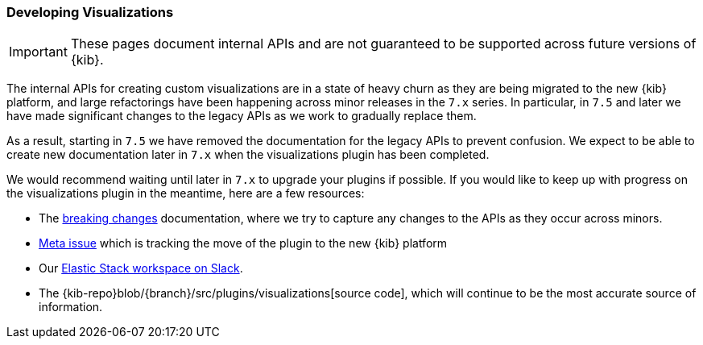 [[development-visualize-index]]
=== Developing Visualizations

[IMPORTANT]
==============================================
These pages document internal APIs and are not guaranteed to be supported across future versions of {kib}.
==============================================

The internal APIs for creating custom visualizations are in a state of heavy churn as
they are being migrated to the new {kib} platform, and large refactorings have been
happening across minor releases in the `7.x` series. In particular, in `7.5` and later
we have made significant changes to the legacy APIs as we work to gradually replace them.

As a result, starting in `7.5` we have removed the documentation for the legacy APIs
to prevent confusion. We expect to be able to create new documentation later in `7.x`
when the visualizations plugin has been completed.

We would recommend waiting until later in `7.x` to upgrade your plugins if possible.
If you would like to keep up with progress on the visualizations plugin in the meantime,
here are a few resources:

* The <<breaking-changes,breaking changes>> documentation, where we try to capture any changes to the APIs as they occur across minors.
* link:https://github.com/elastic/kibana/issues/44121[Meta issue] which is tracking the move of the plugin to the new {kib} platform
* Our link:https://www.elastic.co/blog/join-our-elastic-stack-workspace-on-slack[Elastic Stack workspace on Slack].
* The {kib-repo}blob/{branch}/src/plugins/visualizations[source code], which will continue to be
the most accurate source of information.
